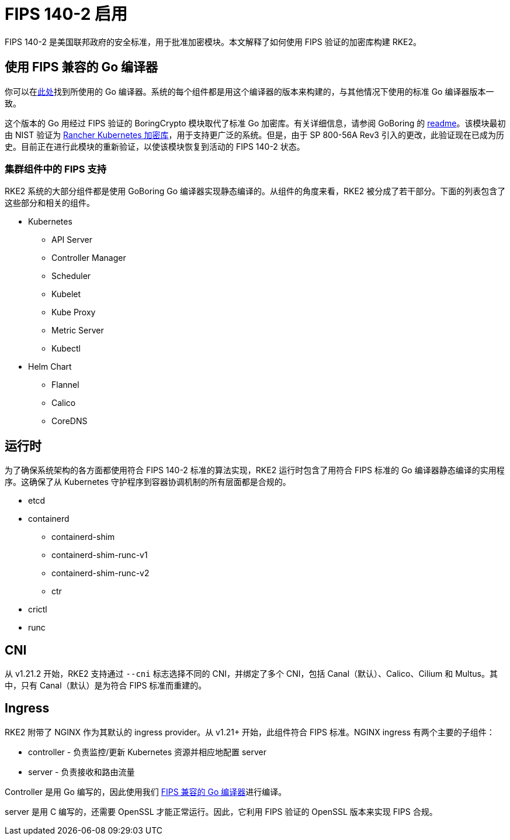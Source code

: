 = FIPS 140-2 启用

FIPS 140-2 是美国联邦政府的安全标准，用于批准加密模块。本文解释了如何使用 FIPS 验证的加密库构建 RKE2。

== 使用 FIPS 兼容的 Go 编译器

你可以在link:https://go.googlesource.com/go/+/dev.boringcrypto[此处]找到所使用的 Go 编译器。系统的每个组件都是用这个编译器的版本来构建的，与其他情况下使用的标准 Go 编译器版本一致。

这个版本的 Go 用经过 FIPS 验证的 BoringCrypto 模块取代了标准 Go 加密库。有关详细信息，请参阅 GoBoring 的 https://github.com/golang/go/blob/dev.boringcrypto/README.boringcrypto.md[readme]。该模块最初由 NIST 验证为 https://csrc.nist.gov/projects/cryptographic-module-validation-program/certificate/3836[Rancher Kubernetes 加密库]，用于支持更广泛的系统。但是，由于 SP 800-56A Rev3 引入的更改，此验证现在已成为历史。目前正在进行此模块的重新验证，以使该模块恢复到活动的 FIPS 140-2 状态。

=== 集群组件中的 FIPS 支持

RKE2 系统的大部分组件都是使用 GoBoring Go 编译器实现静态编译的。从组件的角度来看，RKE2 被分成了若干部分。下面的列表包含了这些部分和相关的组件。

* Kubernetes
 ** API Server
 ** Controller Manager
 ** Scheduler
 ** Kubelet
 ** Kube Proxy
 ** Metric Server
 ** Kubectl
* Helm Chart
 ** Flannel
 ** Calico
 ** CoreDNS

== 运行时

为了确保系统架构的各方面都使用符合 FIPS 140-2 标准的算法实现，RKE2 运行时包含了用符合 FIPS 标准的 Go 编译器静态编译的实用程序。这确保了从 Kubernetes 守护程序到容器协调机制的所有层面都是合规的。

* etcd
* containerd
 ** containerd-shim
 ** containerd-shim-runc-v1
 ** containerd-shim-runc-v2
 ** ctr
* crictl
* runc

== CNI

从 v1.21.2 开始，RKE2 支持通过 `--cni` 标志选择不同的 CNI，并绑定了多个 CNI，包括 Canal（默认）、Calico、Cilium 和 Multus。其中，只有 Canal（默认）是为符合 FIPS 标准而重建的。

== Ingress

RKE2 附带了 NGINX 作为其默认的 ingress provider。从 v1.21+ 开始，此组件符合 FIPS 标准。NGINX ingress 有两个主要的子组件：

* controller - 负责监控/更新 Kubernetes 资源并相应地配置 server
* server - 负责接收和路由流量

Controller 是用 Go 编写的，因此使用我们 xref:./fips_support.adoc#_使用_fips_兼容的_go_编译器[FIPS 兼容的 Go 编译器]进行编译。

server 是用 C 编写的，还需要 OpenSSL 才能正常运行。因此，它利用 FIPS 验证的 OpenSSL 版本来实现 FIPS 合规。
